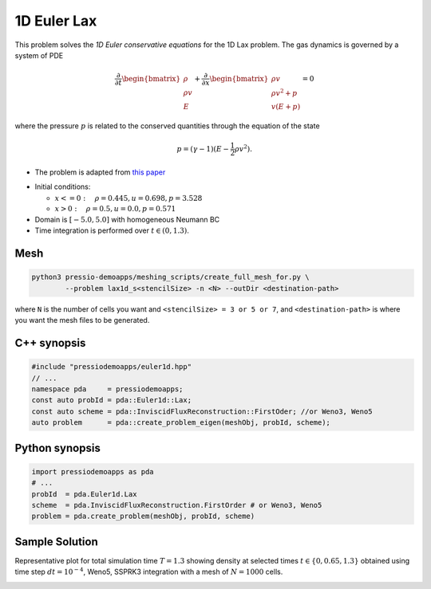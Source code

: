 1D Euler Lax
============

This problem solves the *1D Euler conservative equations* for the 1D Lax problem. The gas dynamics is governed by a system of PDE

.. math::

   \frac{\partial }{\partial t} \begin{bmatrix}\rho \\ \rho v\\ E \end{bmatrix} + \frac{\partial }{\partial x} \begin{bmatrix}\rho v \\ \rho v^2 +p\\ v(E+p) \end{bmatrix} = 0

where the pressure :math:`p` is related to the conserved quantities through the equation of the state

.. math::

   p=(\gamma -1)(E-\frac{1}{2}\rho v^2).

* The problem is adapted from `this paper <https://www.researchgate.net/publication/274407416_Finite_Difference_Hermite_WENO_Schemes_for_Hyperbolic_Conservation_Laws>`_

- Initial conditions:

  - :math:`x<=0 : \quad \rho = 0.445,  u = 0.698, p = 3.528`

  - :math:`x>0 : \quad \rho = 0.5, u = 0.0, p = 0.571`

- Domain is :math:`[-5.0, 5.0]` with homogeneous Neumann BC

- Time integration is performed over :math:`t \in (0, 1.3)`.


Mesh
----

.. code-block:: shell

   python3 pressio-demoapps/meshing_scripts/create_full_mesh_for.py \
           --problem lax1d_s<stencilSize> -n <N> --outDir <destination-path>

where ``N`` is the number of cells you want and ``<stencilSize> = 3 or 5 or 7``,
and ``<destination-path>`` is where you want the mesh files to be generated.

C++ synopsis
------------

.. code-block:: c++

   #include "pressiodemoapps/euler1d.hpp"
   // ...
   namespace pda     = pressiodemoapps;
   const auto probId = pda::Euler1d::Lax;
   const auto scheme = pda::InviscidFluxReconstruction::FirstOder; //or Weno3, Weno5
   auto problem      = pda::create_problem_eigen(meshObj, probId, scheme);

Python synopsis
---------------

.. code-block:: py

   import pressiodemoapps as pda
   # ...
   probId  = pda.Euler1d.Lax
   scheme  = pda.InviscidFluxReconstruction.FirstOrder # or Weno3, Weno5
   problem = pda.create_problem(meshObj, probId, scheme)


Sample Solution
---------------

Representative plot for total simulation time :math:`T=1.3` showing density at selected times :math:`t\in \left \{0, 0.65, 1.3 \right \}`
obtained using time step :math:`dt = 10^{-4}`, Weno5, SSPRK3 integration with a mesh of :math:`N=1000` cells.

.. image:: ../../figures/wiki_lax1d_0.0001_1.3_1000_weno5_ssp3.png
  :width: 60 %
  :align: center
  :alt: Alternative text
